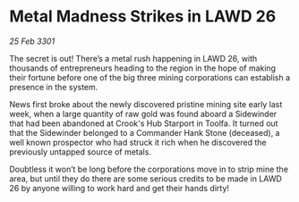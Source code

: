 * Metal Madness Strikes in LAWD 26

/25 Feb 3301/

The secret is out! There’s a metal rush happening in LAWD 26, with thousands of entrepreneurs heading to the region in the hope of making their fortune before one of the big three mining corporations can establish a presence in the system. 

News first broke about the newly discovered pristine mining site early last week, when a large quantity of raw gold was found aboard a Sidewinder that had been abandoned at Crook's Hub Starport in Toolfa. It turned out that the Sidewinder belonged to a Commander Hank Stone (deceased), a well known prospector who had struck it rich when he discovered the previously untapped source of metals. 

Doubtless it won’t be long before the corporations move in to strip mine the area, but until they do there are some serious credits to be made in LAWD 26 by anyone willing to work hard and get their hands dirty!